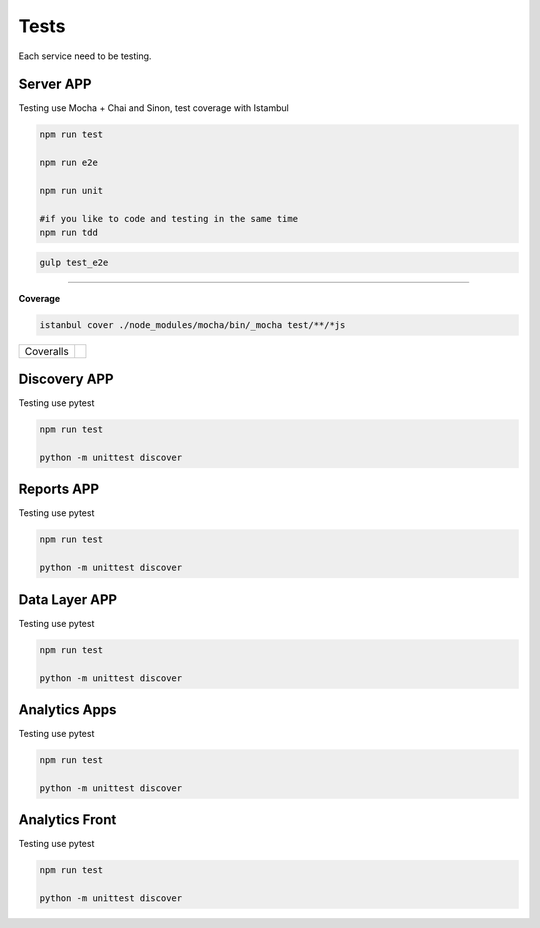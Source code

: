 Tests
====================

Each service need to be testing.

Server APP
----------

Testing use Mocha + Chai and Sinon, test coverage with Istambul

.. code-block:: bash

    npm run test

    npm run e2e

    npm run unit

    #if you like to code and testing in the same time
    npm run tdd 


.. code-block:: bash

    gulp test_e2e

--------

**Coverage**

.. code-block:: bash

    istanbul cover ./node_modules/mocha/bin/_mocha test/**/*js


================  ================================================================================================================================================================================== 
Coveralls         .. image:: https://coveralls.io/repos/github/maestro-server/server-app/badge.svg?branch=master
                        :target: https://coveralls.io/github/maestro-server/server-app?branch=master
================  ================================================================================================================================================================================== 


Discovery APP
-------------

Testing use pytest

.. code-block:: bash

    npm run test

    python -m unittest discover


Reports APP
-------------

Testing use pytest

.. code-block:: bash

    npm run test

    python -m unittest discover

Data Layer APP
--------------

Testing use pytest

.. code-block:: bash

    npm run test

    python -m unittest discover

Analytics Apps
--------------

Testing use pytest

.. code-block:: bash

    npm run test

    python -m unittest discover

Analytics Front
---------------

Testing use pytest

.. code-block:: bash

    npm run test

    python -m unittest discover
